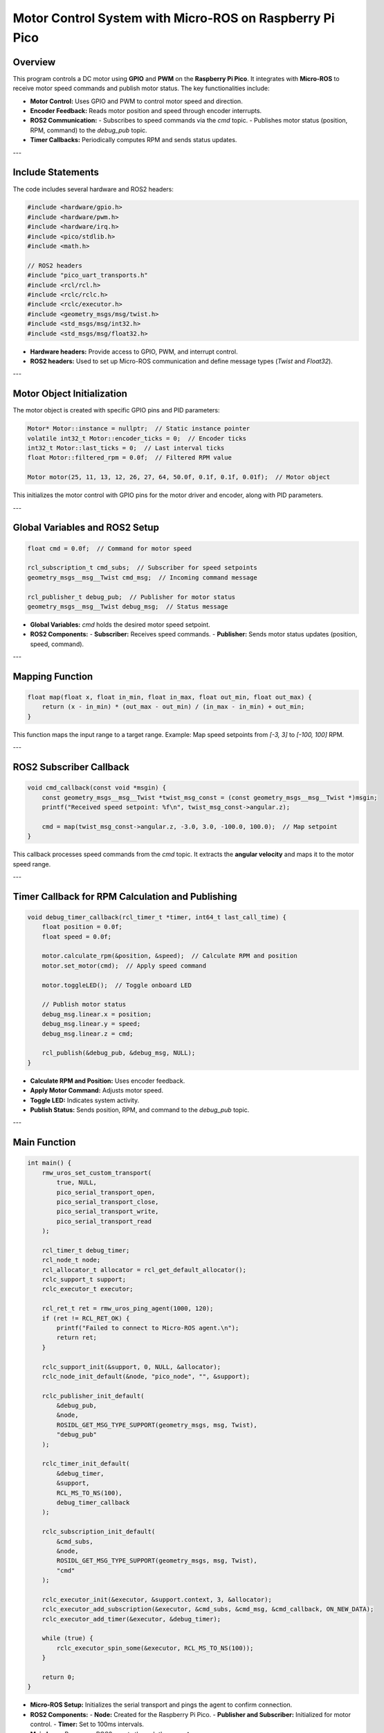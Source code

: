Motor Control System with Micro-ROS on Raspberry Pi Pico
========================================================

Overview
--------

This program controls a DC motor using **GPIO** and **PWM** on the **Raspberry Pi Pico**. It integrates with **Micro-ROS** to receive motor speed commands and publish motor status. The key functionalities include:

- **Motor Control:** Uses GPIO and PWM to control motor speed and direction.
- **Encoder Feedback:** Reads motor position and speed through encoder interrupts.
- **ROS2 Communication:**
  - Subscribes to speed commands via the `cmd` topic.
  - Publishes motor status (position, RPM, command) to the `debug_pub` topic.
- **Timer Callbacks:** Periodically computes RPM and sends status updates.

---

Include Statements
------------------

The code includes several hardware and ROS2 headers:

.. code-block:: cpp

    #include <hardware/gpio.h>
    #include <hardware/pwm.h>
    #include <hardware/irq.h>
    #include <pico/stdlib.h>
    #include <math.h>

    // ROS2 headers
    #include "pico_uart_transports.h"
    #include <rcl/rcl.h>
    #include <rclc/rclc.h>
    #include <rclc/executor.h>
    #include <geometry_msgs/msg/twist.h>
    #include <std_msgs/msg/int32.h>
    #include <std_msgs/msg/float32.h>

- **Hardware headers:** Provide access to GPIO, PWM, and interrupt control.
- **ROS2 headers:** Used to set up Micro-ROS communication and define message types (`Twist` and `Float32`).

---

Motor Object Initialization
---------------------------

The motor object is created with specific GPIO pins and PID parameters:

.. code-block:: cpp

    Motor* Motor::instance = nullptr;  // Static instance pointer
    volatile int32_t Motor::encoder_ticks = 0;  // Encoder ticks
    int32_t Motor::last_ticks = 0;  // Last interval ticks
    float Motor::filtered_rpm = 0.0f;  // Filtered RPM value

    Motor motor(25, 11, 13, 12, 26, 27, 64, 50.0f, 0.1f, 0.1f, 0.01f);  // Motor object

This initializes the motor control with GPIO pins for the motor driver and encoder, along with PID parameters.

---

Global Variables and ROS2 Setup
-------------------------------

.. code-block:: cpp

    float cmd = 0.0f;  // Command for motor speed

    rcl_subscription_t cmd_subs;  // Subscriber for speed setpoints
    geometry_msgs__msg__Twist cmd_msg;  // Incoming command message

    rcl_publisher_t debug_pub;  // Publisher for motor status
    geometry_msgs__msg__Twist debug_msg;  // Status message

- **Global Variables:** `cmd` holds the desired motor speed setpoint.
- **ROS2 Components:** 
  - **Subscriber:** Receives speed commands.
  - **Publisher:** Sends motor status updates (position, speed, command).

---

Mapping Function
----------------

.. code-block:: cpp

    float map(float x, float in_min, float in_max, float out_min, float out_max) {
        return (x - in_min) * (out_max - out_min) / (in_max - in_min) + out_min;
    }

This function maps the input range to a target range. Example: Map speed setpoints from `[-3, 3]` to `[-100, 100]` RPM.

---

ROS2 Subscriber Callback
------------------------

.. code-block:: cpp

    void cmd_callback(const void *msgin) {
        const geometry_msgs__msg__Twist *twist_msg_const = (const geometry_msgs__msg__Twist *)msgin;
        printf("Received speed setpoint: %f\n", twist_msg_const->angular.z);

        cmd = map(twist_msg_const->angular.z, -3.0, 3.0, -100.0, 100.0);  // Map setpoint
    }

This callback processes speed commands from the `cmd` topic. It extracts the **angular velocity** and maps it to the motor speed range.

---

Timer Callback for RPM Calculation and Publishing
-------------------------------------------------

.. code-block:: cpp

    void debug_timer_callback(rcl_timer_t *timer, int64_t last_call_time) {
        float position = 0.0f;
        float speed = 0.0f;

        motor.calculate_rpm(&position, &speed);  // Calculate RPM and position
        motor.set_motor(cmd);  // Apply speed command

        motor.toggleLED();  // Toggle onboard LED

        // Publish motor status
        debug_msg.linear.x = position;
        debug_msg.linear.y = speed;
        debug_msg.linear.z = cmd;

        rcl_publish(&debug_pub, &debug_msg, NULL);
    }

- **Calculate RPM and Position:** Uses encoder feedback.
- **Apply Motor Command:** Adjusts motor speed.
- **Toggle LED:** Indicates system activity.
- **Publish Status:** Sends position, RPM, and command to the `debug_pub` topic.

---

Main Function
-------------

.. code-block:: cpp

    int main() {
        rmw_uros_set_custom_transport(
            true, NULL,
            pico_serial_transport_open,
            pico_serial_transport_close,
            pico_serial_transport_write,
            pico_serial_transport_read
        );

        rcl_timer_t debug_timer;
        rcl_node_t node;
        rcl_allocator_t allocator = rcl_get_default_allocator();
        rclc_support_t support;
        rclc_executor_t executor;

        rcl_ret_t ret = rmw_uros_ping_agent(1000, 120);
        if (ret != RCL_RET_OK) {
            printf("Failed to connect to Micro-ROS agent.\n");
            return ret;
        }

        rclc_support_init(&support, 0, NULL, &allocator);
        rclc_node_init_default(&node, "pico_node", "", &support);

        rclc_publisher_init_default(
            &debug_pub,
            &node,
            ROSIDL_GET_MSG_TYPE_SUPPORT(geometry_msgs, msg, Twist),
            "debug_pub"
        );

        rclc_timer_init_default(
            &debug_timer,
            &support,
            RCL_MS_TO_NS(100),
            debug_timer_callback
        );

        rclc_subscription_init_default(
            &cmd_subs,
            &node,
            ROSIDL_GET_MSG_TYPE_SUPPORT(geometry_msgs, msg, Twist),
            "cmd"
        );

        rclc_executor_init(&executor, &support.context, 3, &allocator);
        rclc_executor_add_subscription(&executor, &cmd_subs, &cmd_msg, &cmd_callback, ON_NEW_DATA);
        rclc_executor_add_timer(&executor, &debug_timer);

        while (true) {
            rclc_executor_spin_some(&executor, RCL_MS_TO_NS(100));
        }

        return 0;
    }

- **Micro-ROS Setup:** Initializes the serial transport and pings the agent to confirm connection.
- **ROS2 Components:** 
  - **Node:** Created for the Raspberry Pi Pico.
  - **Publisher and Subscriber:** Initialized for motor control.
  - **Timer:** Set to 100ms intervals.
- **Main Loop:** Processes ROS2 events through the **executor**.

---

Summary
-------

This program provides a complete motor control system integrated with **ROS2**:

1. **Motor Control:** Uses GPIO and PWM to control the motor's speed and direction.
2. **Encoder Feedback:** Calculates motor position and RPM from encoder signals.
3. **ROS2 Communication:** Subscribes to the `cmd` topic for speed setpoints and publishes motor status to the `debug_pub` topic.
4. **Micro-ROS Integration:** Runs on a **Raspberry Pi Pico** to interface with the ROS2 ecosystem.

This project is suitable for robotics and embedded systems requiring real-time motor control with ROS2.
